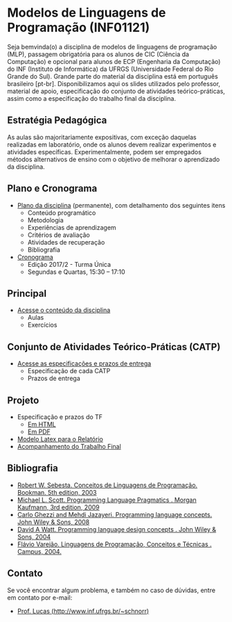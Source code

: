 #+startup: overview indent
#+OPTIONS: html-link-use-abs-url:nil html-postamble:auto
#+OPTIONS: html-preamble:t html-scripts:t html-style:t
#+OPTIONS: html5-fancy:nil tex:t
#+HTML_DOCTYPE: xhtml-strict
#+HTML_CONTAINER: div
#+DESCRIPTION:
#+KEYWORDS:
#+HTML_LINK_HOME:
#+HTML_LINK_UP:
#+HTML_MATHJAX:
#+HTML_HEAD:
#+HTML_HEAD_EXTRA:
#+SUBTITLE:
#+INFOJS_OPT:
#+CREATOR: <a href="http://www.gnu.org/software/emacs/">Emacs</a> 25.2.2 (<a href="http://orgmode.org">Org</a> mode 9.0.1)
#+LATEX_HEADER:

* Modelos de Linguagens de Programação (INF01121)

#+begin_html
<a rel="license" href="http://creativecommons.org/licenses/by-sa/4.0/"><img alt="Creative Commons License" style="border-width:0" src="img/88x31.png" /></a>
#+end_html

Seja bemvinda(o) a disciplina de modelos de linguagens de programação
(MLP), passagem obrigatória para os alunos de CIC (Ciência da
Computação) e opcional para alunos de ECP (Engenharia da Computação)
do INF (Instituto de Informática) da UFRGS (Universidade Federal do
Rio Grande do Sul). Grande parte do material da disciplina está em
português brasileiro [pt-br]. Disponibilizamos aqui os slides
utilizados pelo professor, material de apoio, especificação do
conjunto de atividades teórico-práticas, assim como a especificação do
trabalho final da disciplina.

** Estratégia Pedagógica

As aulas são majoritariamente expositivas, com exceção daquelas
realizadas em laboratório, onde os alunos devem realizar experimentos
e atividades específicas. Experimentalmente, podem ser empregados
métodos alternativos de ensino com o objetivo de melhorar o
aprendizado da disciplina.

** Plano e Cronograma

- [[./plano/index.org][Plano da disciplina]] (permanente), com detalhamento dos seguintes itens
  - Conteúdo programático
  - Metodologia
  - Experiências de aprendizagem
  - Critérios de avaliação
  - Atividades de recuperação
  - Bibliografia
- [[./cronograma/index.org][Cronograma]]
  - Edição 2017/2 - Turma Única
  - Segundas e Quartas, 15:30 – 17:10

** Principal

- [[./conteudo/][Acesse o conteúdo da disciplina]]
  - Aulas
  - Exercícios

** Conjunto de Atividades Teórico-Práticas (CATP)

- [[./catps/][Acesse as especificações e prazos de entrega]]
  - Especificação de cada CATP
  - Prazos de entrega

** Projeto

- Especificação e prazos do TF
  - [[./projeto/][Em HTML]]
  - [[./projeto/README.pdf][Em PDF]]
- [[https://github.com/schnorr/mlpreport][Modelo Latex para o Relatório]]
- [[./projeto/grupos.org][Acompanhamento do Trabalho Final]]

** Bibliografia
- [[http://loja.grupoa.com.br/livros/programacao/conceitos-de-linguagens-de-programacao/9788577807918][Robert W. Sebesta. Conceitos de Linguagens de Programação. Bookman. 5th edition, 2003]]
- [[https://www.elsevier.com/books/programming-language-pragmatics/scott/978-0-12-374514-9][Michael L. Scott. Programming Language Pragmatics . Morgan Kaufmann, 3rd edition, 2009]]
- [[http://www.wiley.com/WileyCDA/WileyTitle/productCd-0471104264.html][Carlo Ghezzi and Mehdi Jazayeri. Programming language concepts. John Wiley & Sons, 2008]]
- [[http://www.wiley.com/WileyCDA/WileyTitle/productCd-EHEP000973.html][David A Watt. Programming language design concepts . John Wiley & Sons, 2004]]
- [[https://inf.ufes.br/~fvarejao/livroLP.html][Flávio Varejão. Linguagens de Programação, Conceitos e Técnicas . Campus, 2004.]]

** Contato

Se você encontrar algum problema, e também no caso de dúvidas, entre em contato por e-mail:
- [[http://www.inf.ufrgs.br/~schnorr][Prof. Lucas (http://www.inf.ufrgs.br/~schnorr)]]
